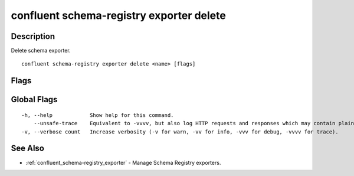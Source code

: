 ..
   WARNING: This documentation is auto-generated from the confluentinc/cli repository and should not be manually edited.

.. _confluent_schema-registry_exporter_delete:

confluent schema-registry exporter delete
-----------------------------------------

Description
~~~~~~~~~~~

Delete schema exporter.

::

  confluent schema-registry exporter delete <name> [flags]

Flags
~~~~~

.. tabs::

   .. group-tab:: Cloud
   
      ::
      
            --api-key string       API key.
            --api-secret string    API key secret.
            --force                Skip the deletion confirmation prompt.
            --context string       CLI context name.
            --environment string   Environment ID.
        -o, --output string        Specify the output format as "human", "json", or "yaml". (default "human")
      
   .. group-tab:: On-Prem
   
      ::
      
            --ca-location string                File or directory path to CA certificate(s) to authenticate the Schema Registry client.
            --schema-registry-endpoint string   The URL of the Schema Registry cluster.
            --force                             Skip the deletion confirmation prompt.
            --context string                    CLI context name.
        -o, --output string                     Specify the output format as "human", "json", or "yaml". (default "human")
      
Global Flags
~~~~~~~~~~~~

::

  -h, --help            Show help for this command.
      --unsafe-trace    Equivalent to -vvvv, but also log HTTP requests and responses which may contain plaintext secrets.
  -v, --verbose count   Increase verbosity (-v for warn, -vv for info, -vvv for debug, -vvvv for trace).

See Also
~~~~~~~~

* :ref:`confluent_schema-registry_exporter` - Manage Schema Registry exporters.
